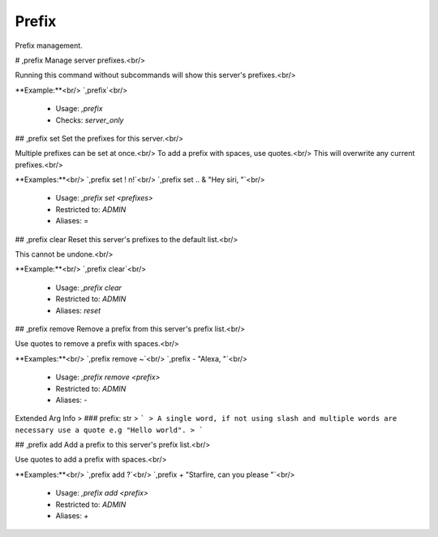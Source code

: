 Prefix
======

Prefix management.

# ,prefix
Manage server prefixes.<br/>

Running this command without subcommands will show this server's prefixes.<br/>

**Example:**<br/>
`,prefix`<br/>
 - Usage: `,prefix`
 - Checks: `server_only`


## ,prefix set
Set the prefixes for this server.<br/>

Multiple prefixes can be set at once.<br/>
To add a prefix with spaces, use quotes.<br/>
This will overwrite any current prefixes.<br/>

**Examples:**<br/>
`,prefix set ! n!`<br/>
`,prefix set .. & "Hey siri, "`<br/>
 - Usage: `,prefix set <prefixes>`
 - Restricted to: `ADMIN`
 - Aliases: `=`


## ,prefix clear
Reset this server's prefixes to the default list.<br/>

This cannot be undone.<br/>

**Example:**<br/>
`,prefix clear`<br/>
 - Usage: `,prefix clear`
 - Restricted to: `ADMIN`
 - Aliases: `reset`


## ,prefix remove
Remove a prefix from this server's prefix list.<br/>

Use quotes to remove a prefix with spaces.<br/>

**Examples:**<br/>
`,prefix remove ~`<br/>
`,prefix - "Alexa, "`<br/>
 - Usage: `,prefix remove <prefix>`
 - Restricted to: `ADMIN`
 - Aliases: `-`
Extended Arg Info
> ### prefix: str
> ```
> A single word, if not using slash and multiple words are necessary use a quote e.g "Hello world".
> ```


## ,prefix add
Add a prefix to this server's prefix list.<br/>

Use quotes to add a prefix with spaces.<br/>

**Examples:**<br/>
`,prefix add ?`<br/>
`,prefix + "Starfire, can you please "`<br/>
 - Usage: `,prefix add <prefix>`
 - Restricted to: `ADMIN`
 - Aliases: `+`


